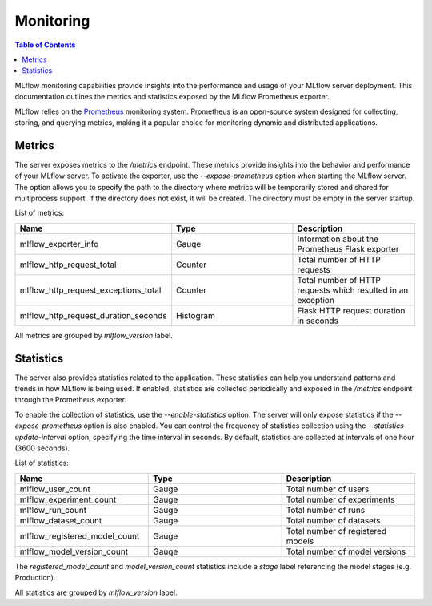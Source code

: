 .. _monitoring:

==========
Monitoring
==========

.. contents:: Table of Contents
   :local:
   :depth: 3

MLflow monitoring capabilities provide insights into the performance and usage of your MLflow server deployment. This documentation outlines the metrics and statistics exposed by the MLflow Prometheus exporter.

MLflow relies on the `Prometheus <https://prometheus.io>`_ monitoring system. Prometheus is an open-source system designed for collecting, storing, and querying metrics, making it a popular choice for monitoring dynamic and distributed applications.

Metrics
-------

The server exposes metrics to the `/metrics` endpoint. These metrics provide insights into the behavior and performance of your MLflow server. To activate the exporter, use the `--expose-prometheus` option when starting the MLflow server. The option allows you to specify the path to the directory where metrics will be temporarily stored and shared for multiprocess support. If the directory does not exist, it will be created. The directory must be empty in the server startup.

List of metrics:

.. list-table::
   :widths: 10 10 10
   :header-rows: 1

   * - Name
     - Type
     - Description
   * - mlflow_exporter_info
     - Gauge
     - Information about the Prometheus Flask exporter
   * - mlflow_http_request_total
     - Counter
     - Total number of HTTP requests
   * - mlflow_http_request_exceptions_total
     - Counter
     - Total number of HTTP requests which resulted in an exception
   * - mlflow_http_request_duration_seconds
     - Histogram
     - Flask HTTP request duration in seconds

All metrics are grouped by `mlflow_version` label.

Statistics
----------

The server also provides statistics related to the application. These statistics can help you understand patterns and trends in how MLflow is being used. If enabled, statistics are collected periodically and exposed in the `/metrics` endpoint through the Prometheus exporter.

To enable the collection of statistics, use the `--enable-statistics` option. The server will only expose statistics if the `--expose-prometheus` option is also enabled. You can control the frequency of statistics collection using the `--statistics-update-interval` option, specifying the time interval in seconds. By default, statistics are collected at intervals of one hour (3600 seconds).

List of statistics:

.. list-table::
   :widths: 10 10 10
   :header-rows: 1

   * - Name
     - Type
     - Description
   * - mlflow_user_count
     - Gauge
     - Total number of users
   * - mlflow_experiment_count
     - Gauge
     - Total number of experiments
   * - mlflow_run_count
     - Gauge
     - Total number of runs
   * - mlflow_dataset_count
     - Gauge
     - Total number of datasets
   * - mlflow_registered_model_count
     - Gauge
     - Total number of registered models
   * - mlflow_model_version_count
     - Gauge
     - Total number of model versions

The `registered_model_count` and `model_version_count` statistics include a `stage` label referencing the model stages (e.g. Production).

All statistics are grouped by `mlflow_version` label.
